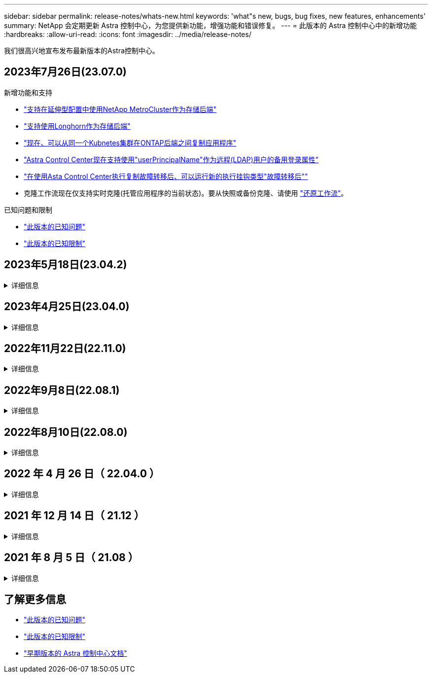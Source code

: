 ---
sidebar: sidebar 
permalink: release-notes/whats-new.html 
keywords: 'what"s new, bugs, bug fixes, new features, enhancements' 
summary: NetApp 会定期更新 Astra 控制中心，为您提供新功能，增强功能和错误修复。 
---
= 此版本的 Astra 控制中心中的新增功能
:hardbreaks:
:allow-uri-read: 
:icons: font
:imagesdir: ../media/release-notes/


[role="lead"]
我们很高兴地宣布发布最新版本的Astra控制中心。



== 2023年7月26日(23.07.0)

.新增功能和支持
* link:../get-started/requirements.html#storage-backends["支持在延伸型配置中使用NetApp MetroCluster作为存储后端"^]
* link:../get-started/requirements.html#storage-backends["支持使用Longhorn作为存储后端"^]
* link:../use/replicate_snapmirror.html#delete-an-application-replication-relationship["现在、可以从同一个Kubnetes集群在ONTAP后端之间复制应用程序"]
* link:../use/manage-remote-authentication.html["Astra Control Center现在支持使用"userPrincipalName"作为远程(LDAP)用户的备用登录属性"^]
* link:../use/execution-hooks.html["在使用Asta Control Center执行复制故障转移后、可以运行新的执行挂钩类型"故障转移后""^]
* 克隆工作流现在仅支持实时克隆(托管应用程序的当前状态)。要从快照或备份克隆、请使用 link:../use/restore-apps.html["还原工作流"^]。


.已知问题和限制
* link:../release-notes/known-issues.html["此版本的已知问题"^]
* link:../release-notes/known-limitations.html["此版本的已知限制"^]




== 2023年5月18日(23.04.2)

.详细信息
[%collapsible]
====
此修补程序版本(23.04.2)用于Astra Control Center (23.04.0)提供对的支持 https://newreleases.io/project/github/kubernetes-csi/external-snapshotter/release/v6.1.0["Kubernetes CSI外部快照程序v6.1.0"^] 并修复了以下问题：

* 使用执行挂钩时的原位应用程序还原错误
* 存储分段服务存在连接问题


====


== 2023年4月25日(23.04.0)

.详细信息
[%collapsible]
====
.新增功能和支持
* https://docs.netapp.com/us-en/astra-control-center-2304/concepts/licensing.html["默认情况下、新Astra Control Center安装启用了90天评估许可证"^]
* https://docs.netapp.com/us-en/astra-control-center-2304/use/execution-hooks.html["增强的执行挂钩功能以及其他筛选选项"^]
* https://docs.netapp.com/us-en/astra-control-center-2304/use/execution-hooks.html["现在、可以使用Asta Control Center在复制故障转移后运行执行挂钩"^]
* https://docs.netapp.com/us-en/astra-control-center-2304/use/restore-apps.html#migrate-from-ontap-nas-economy-storage-to-ontap-nas-storage["支持将卷从"ONTAP - NAS经济型存储"类迁移到"ONTAP - NAS "存储类"^]
* https://docs.netapp.com/us-en/astra-control-center-2304/use/restore-apps.html#filter-resources-during-an-application-restore["支持在还原操作期间包括或排除应用程序资源"^]
* https://docs.netapp.com/us-en/astra-control-center-2304/use/manage-apps.html["支持管理纯数据应用程序"]


.已知问题和限制
* https://docs.netapp.com/us-en/astra-control-center-2304/release-notes/known-issues.html["此版本的已知问题"^]
* https://docs.netapp.com/us-en/astra-control-center-2304/release-notes/known-limitations.html["此版本的已知限制"^]


====


== 2022年11月22日(22.11.0)

.详细信息
[%collapsible]
====
.新增功能和支持
* https://docs.netapp.com/us-en/astra-control-center-2211/use/manage-apps.html#define-apps["支持跨多个命名空间的应用程序"^]
* https://docs.netapp.com/us-en/astra-control-center-2211/use/manage-apps.html#define-apps["支持在应用程序定义中包括集群资源"^]
* https://docs.netapp.com/us-en/astra-control-center-2211/use/manage-remote-authentication.html["通过基于角色的访问控制(Role-Based Access Control、RBAC)集成增强了LDAP身份验证功能"^]
* https://docs.netapp.com/us-en/astra-control-center-2211/get-started/requirements.html["增加了对Kubernetes 1.25和Pod安全准入(PSA)的支持"^]
* https://docs.netapp.com/us-en/astra-control-center-2211/use/monitor-running-tasks.html["增强了备份、还原和克隆操作的进度报告功能"^]


.已知问题和限制
* https://docs.netapp.com/us-en/astra-control-center-2211/release-notes/known-issues.html["此版本的已知问题"^]
* https://docs.netapp.com/us-en/astra-control-center-2211/release-notes/known-limitations.html["此版本的已知限制"^]


====


== 2022年9月8日(22.08.1)

.详细信息
[%collapsible]
====
适用于Astra控制中心(22.08.0)的此修补程序版本(22.08.1)修复了使用NetApp SnapMirror复制应用程序时出现的小错误。

====


== 2022年8月10日(22.08.0)

.详细信息
[%collapsible]
====
.新增功能和支持
* https://docs.netapp.com/us-en/astra-control-center-2208/use/replicate_snapmirror.html["使用NetApp SnapMirror技术复制应用程序"^]
* https://docs.netapp.com/us-en/astra-control-center-2208/use/manage-apps.html#define-apps["改进了应用程序管理工作流"^]
* https://docs.netapp.com/us-en/astra-control-center-2208/use/execution-hooks.html["增强的自行执行挂钩功能"^]
+

NOTE: 此版本已删除NetApp为特定应用程序提供的默认快照前和快照后执行挂钩。如果您升级到此版本、但没有为快照提供自己的执行挂钩、则Astra Control将仅创建崩溃状态一致的快照。请访问 https://github.com/NetApp/Verda["NetApp Verda"^] GitHub存储库、用于创建示例执行钩脚本、您可以根据环境进行修改。

* https://docs.netapp.com/us-en/astra-control-center-2208/get-started/requirements.html["支持VMware Tanzu Kubernetes Grid Integrated Edition (TKGI)"^]
* https://docs.netapp.com/us-en/astra-control-center-2208/get-started/requirements.html#operational-environment-requirements["支持Google Anthos"^]
* https://docs.netapp.com/us-en/astra-automation-2208/workflows_infra/ldap_prepare.html["LDAP配置(通过Astra Control API)"^]


.已知问题和限制
* https://docs.netapp.com/us-en/astra-control-center-2208/release-notes/known-issues.html["此版本的已知问题"^]
* https://docs.netapp.com/us-en/astra-control-center-2208/release-notes/known-limitations.html["此版本的已知限制"^]


====


== 2022 年 4 月 26 日（ 22.04.0 ）

.详细信息
[%collapsible]
====
.新增功能和支持
* https://docs.netapp.com/us-en/astra-control-center-2204/concepts/user-roles-namespaces.html["命名空间基于角色的访问控制（ RBAC ）"^]
* https://docs.netapp.com/us-en/astra-control-center-2204/get-started/install_acc-cvo.html["支持 Cloud Volumes ONTAP"^]
* https://docs.netapp.com/us-en/astra-control-center-2204/get-started/requirements.html#ingress-for-on-premises-kubernetes-clusters["为 Astra 控制中心启用通用传入"^]
* https://docs.netapp.com/us-en/astra-control-center-2204/use/manage-buckets.html#remove-a-bucket["从 Astra Control 中删除存储分段"^]
* https://docs.netapp.com/us-en/astra-control-center-2204/get-started/requirements.html#tanzu-kubernetes-grid-cluster-requirements["支持 VMware Tanzu 产品组合"^]


.已知问题和限制
* https://docs.netapp.com/us-en/astra-control-center-2204/release-notes/known-issues.html["此版本的已知问题"^]
* https://docs.netapp.com/us-en/astra-control-center-2204/release-notes/known-limitations.html["此版本的已知限制"^]


====


== 2021 年 12 月 14 日（ 21.12 ）

.详细信息
[%collapsible]
====
.新增功能和支持
* https://docs.netapp.com/us-en/astra-control-center-2112/use/restore-apps.html["应用程序还原"^]
* https://docs.netapp.com/us-en/astra-control-center-2112/use/execution-hooks.html["执行挂钩"^]
* https://docs.netapp.com/us-en/astra-control-center-2112/get-started/requirements.html#supported-app-installation-methods["支持使用命名空间范围的运算符部署的应用程序"^]
* https://docs.netapp.com/us-en/astra-control-center-2112/get-started/requirements.html["对上游 Kubernetes 和 Rancher 的其他支持"^]
* https://docs.netapp.com/us-en/astra-control-center-2112/use/upgrade-acc.html["Astra 控制中心升级"^]
* https://docs.netapp.com/us-en/astra-control-center-2112/get-started/acc_operatorhub_install.html["用于安装的 Red Hat OperatorHub 选项"^]


.已解决的问题
* https://docs.netapp.com/us-en/astra-control-center-2112/release-notes/resolved-issues.html["此版本已解决的问题"^]


.已知问题和限制
* https://docs.netapp.com/us-en/astra-control-center-2112/release-notes/known-issues.html["此版本的已知问题"^]
* https://docs.netapp.com/us-en/astra-control-center-2112/release-notes/known-limitations.html["此版本的已知限制"^]


====


== 2021 年 8 月 5 日（ 21.08 ）

.详细信息
[%collapsible]
====
初始版本的 Astra 控制中心。

* https://docs.netapp.com/us-en/astra-control-center-2108/concepts/intro.html["它是什么"^]
* https://docs.netapp.com/us-en/astra-control-center-2108/concepts/architecture.html["了解架构和组件"^]
* https://docs.netapp.com/us-en/astra-control-center-2108/get-started/requirements.html["入门所需的资源"^]
* https://docs.netapp.com/us-en/astra-control-center-2108/get-started/install_acc.html["安装"^] 和 https://docs.netapp.com/us-en/astra-control-center-2108/get-started/setup_overview.html["设置"^]
* https://docs.netapp.com/us-en/astra-control-center-2108/use/manage-apps.html["管理"^] 和 https://docs.netapp.com/us-en/astra-control-center-2108/use/protect-apps.html["保护"^] 应用程序
* https://docs.netapp.com/us-en/astra-control-center-2108/use/manage-buckets.html["管理存储分段"^] 和 https://docs.netapp.com/us-en/astra-control-center-2108/use/manage-backend.html["存储后端"^]
* https://docs.netapp.com/us-en/astra-control-center-2108/use/manage-users.html["管理帐户"^]
* https://docs.netapp.com/us-en/astra-control-center-2108/rest-api/api-intro.html["利用 API 实现自动化"^]


====


== 了解更多信息

* link:../release-notes/known-issues.html["此版本的已知问题"]
* link:../release-notes/known-limitations.html["此版本的已知限制"]
* link:../acc-earlier-versions.html["早期版本的 Astra 控制中心文档"]

